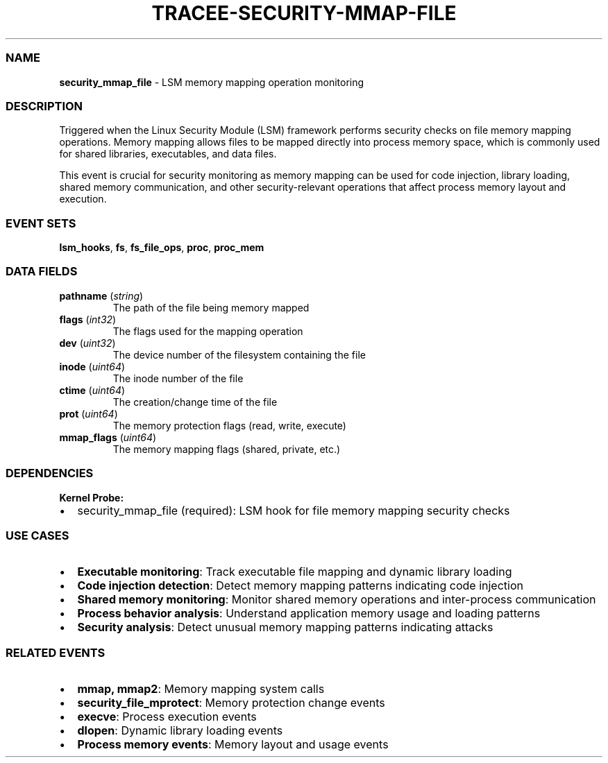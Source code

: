 .\" Automatically generated by Pandoc 3.2
.\"
.TH "TRACEE\-SECURITY\-MMAP\-FILE" "1" "" "" "Tracee Event Manual"
.SS NAME
\f[B]security_mmap_file\f[R] \- LSM memory mapping operation monitoring
.SS DESCRIPTION
Triggered when the Linux Security Module (LSM) framework performs
security checks on file memory mapping operations.
Memory mapping allows files to be mapped directly into process memory
space, which is commonly used for shared libraries, executables, and
data files.
.PP
This event is crucial for security monitoring as memory mapping can be
used for code injection, library loading, shared memory communication,
and other security\-relevant operations that affect process memory
layout and execution.
.SS EVENT SETS
\f[B]lsm_hooks\f[R], \f[B]fs\f[R], \f[B]fs_file_ops\f[R],
\f[B]proc\f[R], \f[B]proc_mem\f[R]
.SS DATA FIELDS
.TP
\f[B]pathname\f[R] (\f[I]string\f[R])
The path of the file being memory mapped
.TP
\f[B]flags\f[R] (\f[I]int32\f[R])
The flags used for the mapping operation
.TP
\f[B]dev\f[R] (\f[I]uint32\f[R])
The device number of the filesystem containing the file
.TP
\f[B]inode\f[R] (\f[I]uint64\f[R])
The inode number of the file
.TP
\f[B]ctime\f[R] (\f[I]uint64\f[R])
The creation/change time of the file
.TP
\f[B]prot\f[R] (\f[I]uint64\f[R])
The memory protection flags (read, write, execute)
.TP
\f[B]mmap_flags\f[R] (\f[I]uint64\f[R])
The memory mapping flags (shared, private, etc.)
.SS DEPENDENCIES
\f[B]Kernel Probe:\f[R]
.IP \[bu] 2
security_mmap_file (required): LSM hook for file memory mapping security
checks
.SS USE CASES
.IP \[bu] 2
\f[B]Executable monitoring\f[R]: Track executable file mapping and
dynamic library loading
.IP \[bu] 2
\f[B]Code injection detection\f[R]: Detect memory mapping patterns
indicating code injection
.IP \[bu] 2
\f[B]Shared memory monitoring\f[R]: Monitor shared memory operations and
inter\-process communication
.IP \[bu] 2
\f[B]Process behavior analysis\f[R]: Understand application memory usage
and loading patterns
.IP \[bu] 2
\f[B]Security analysis\f[R]: Detect unusual memory mapping patterns
indicating attacks
.SS RELATED EVENTS
.IP \[bu] 2
\f[B]mmap, mmap2\f[R]: Memory mapping system calls
.IP \[bu] 2
\f[B]security_file_mprotect\f[R]: Memory protection change events
.IP \[bu] 2
\f[B]execve\f[R]: Process execution events
.IP \[bu] 2
\f[B]dlopen\f[R]: Dynamic library loading events
.IP \[bu] 2
\f[B]Process memory events\f[R]: Memory layout and usage events
